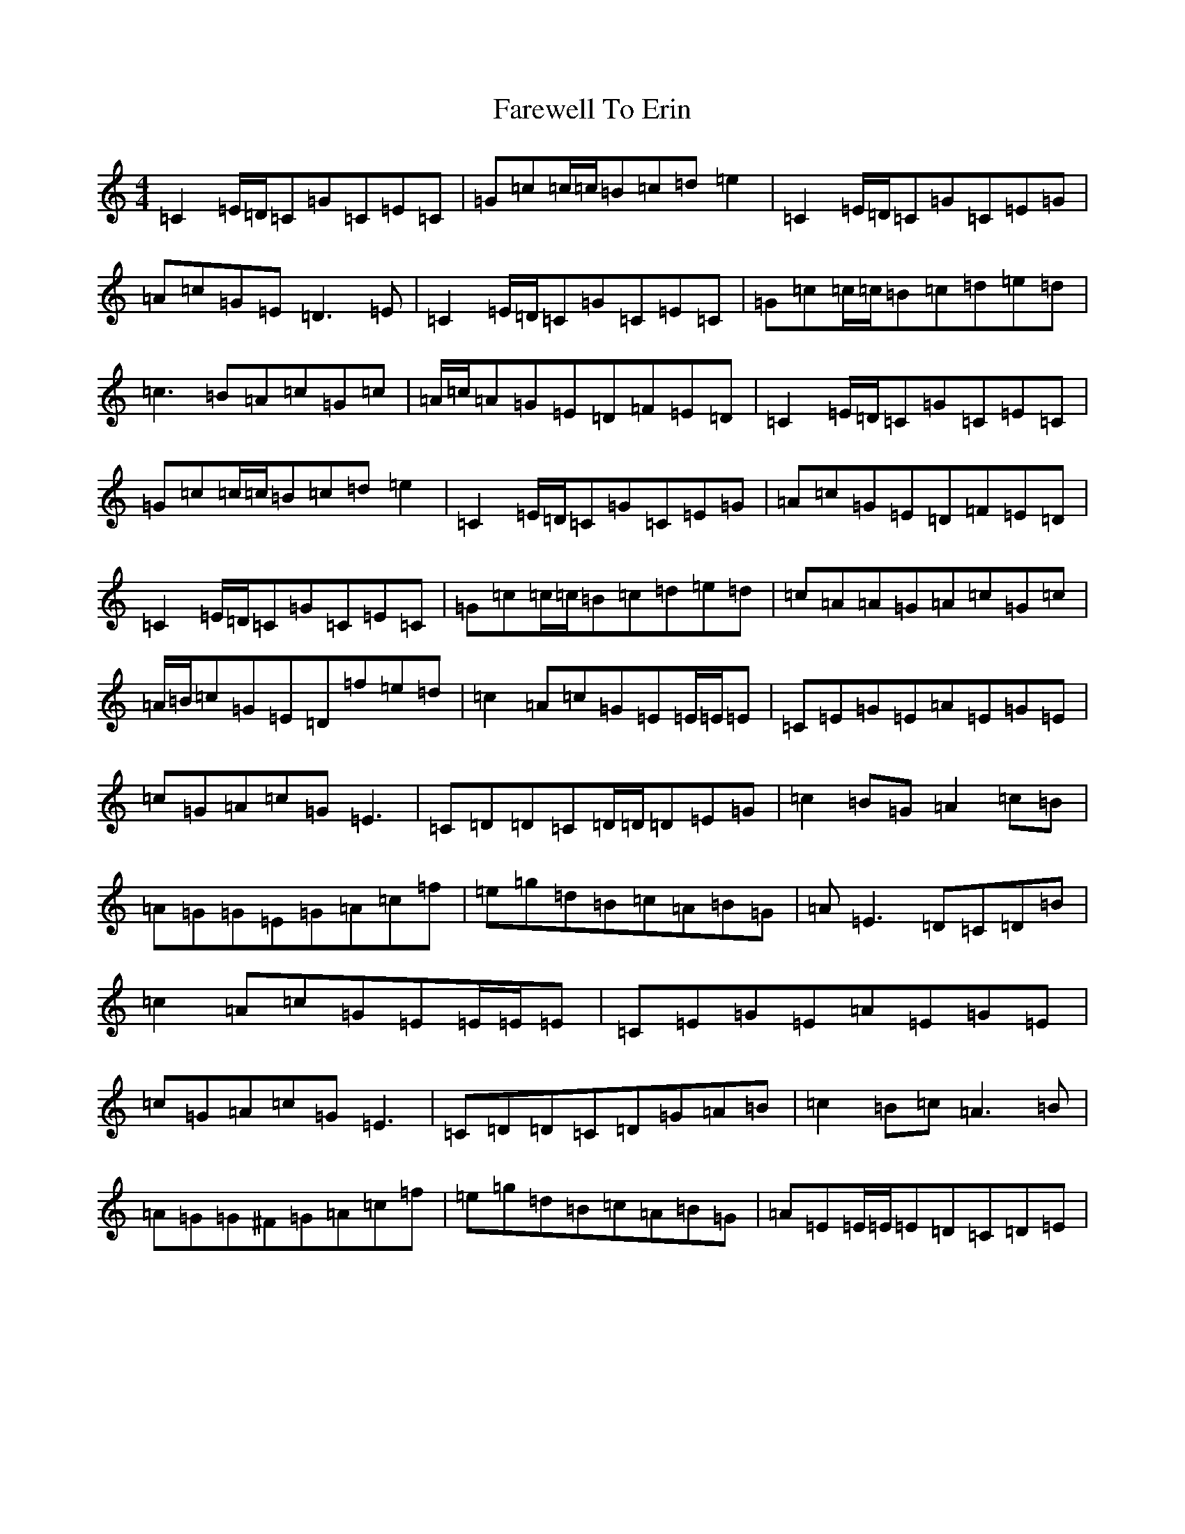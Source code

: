 X: 6475
T: Farewell To Erin
S: https://thesession.org/tunes/4403#setting17060
R: reel
M:4/4
L:1/8
K: C Major
=C2=E/2=D/2=C=G=C=E=C|=G=c=c/2=c/2=B=c=d=e2|=C2=E/2=D/2=C=G=C=E=G|=A=c=G=E=D3=E|=C2=E/2=D/2=C=G=C=E=C|=G=c=c/2=c/2=B=c=d=e=d|=c3=B=A=c=G=c|=A/2=c/2=A=G=E=D=F=E=D|=C2=E/2=D/2=C=G=C=E=C|=G=c=c/2=c/2=B=c=d=e2|=C2=E/2=D/2=C=G=C=E=G|=A=c=G=E=D=F=E=D|=C2=E/2=D/2=C=G=C=E=C|=G=c=c/2=c/2=B=c=d=e=d|=c=A=A=G=A=c=G=c|=A/2=B/2=c=G=E=D=f=e=d|=c2=A=c=G=E=E/2=E/2=E|=C=E=G=E=A=E=G=E|=c=G=A=c=G=E3|=C=D=D=C=D/2=D/2=D=E=G|=c2=B=G=A2=c=B|=A=G=G=E=G=A=c=f|=e=g=d=B=c=A=B=G|=A=E3=D=C=D=B|=c2=A=c=G=E=E/2=E/2=E|=C=E=G=E=A=E=G=E|=c=G=A=c=G=E3|=C=D=D=C=D=G=A=B|=c2=B=c=A3=B|=A=G=G^F=G=A=c=f|=e=g=d=B=c=A=B=G|=A=E=E/2=E/2=E=D=C=D=E|